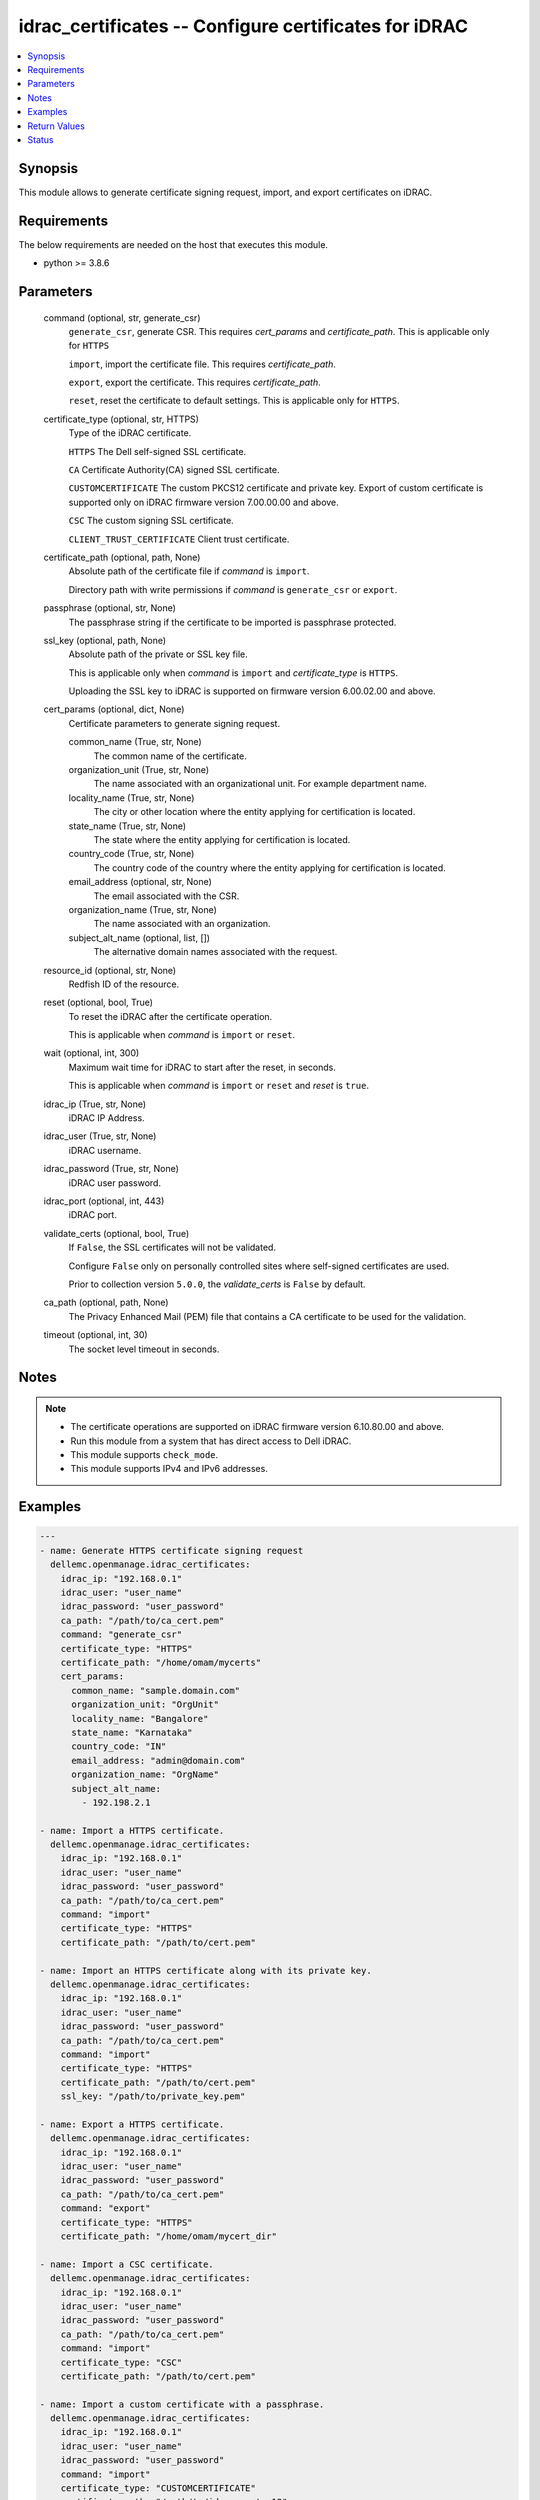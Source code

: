 .. _idrac_certificates_module:


idrac_certificates -- Configure certificates for iDRAC
======================================================

.. contents::
   :local:
   :depth: 1


Synopsis
--------

This module allows to generate certificate signing request, import, and export certificates on iDRAC.



Requirements
------------
The below requirements are needed on the host that executes this module.

- python \>= 3.8.6



Parameters
----------

  command (optional, str, generate_csr)
    \ :literal:`generate\_csr`\ , generate CSR. This requires \ :emphasis:`cert\_params`\  and \ :emphasis:`certificate\_path`\ . This is applicable only for \ :literal:`HTTPS`\ 

    \ :literal:`import`\ , import the certificate file. This requires \ :emphasis:`certificate\_path`\ .

    \ :literal:`export`\ , export the certificate. This requires \ :emphasis:`certificate\_path`\ .

    \ :literal:`reset`\ , reset the certificate to default settings. This is applicable only for \ :literal:`HTTPS`\ .


  certificate_type (optional, str, HTTPS)
    Type of the iDRAC certificate.

    \ :literal:`HTTPS`\  The Dell self-signed SSL certificate.

    \ :literal:`CA`\  Certificate Authority(CA) signed SSL certificate.

    \ :literal:`CUSTOMCERTIFICATE`\  The custom PKCS12 certificate and private key. Export of custom certificate is supported only on iDRAC firmware version 7.00.00.00 and above.

    \ :literal:`CSC`\  The custom signing SSL certificate.

    \ :literal:`CLIENT\_TRUST\_CERTIFICATE`\  Client trust certificate.


  certificate_path (optional, path, None)
    Absolute path of the certificate file if \ :emphasis:`command`\  is \ :literal:`import`\ .

    Directory path with write permissions if \ :emphasis:`command`\  is \ :literal:`generate\_csr`\  or \ :literal:`export`\ .


  passphrase (optional, str, None)
    The passphrase string if the certificate to be imported is passphrase protected.


  ssl_key (optional, path, None)
    Absolute path of the private or SSL key file.

    This is applicable only when \ :emphasis:`command`\  is \ :literal:`import`\  and \ :emphasis:`certificate\_type`\  is \ :literal:`HTTPS`\ .

    Uploading the SSL key to iDRAC is supported on firmware version 6.00.02.00 and above.


  cert_params (optional, dict, None)
    Certificate parameters to generate signing request.


    common_name (True, str, None)
      The common name of the certificate.


    organization_unit (True, str, None)
      The name associated with an organizational unit. For example department name.


    locality_name (True, str, None)
      The city or other location where the entity applying for certification is located.


    state_name (True, str, None)
      The state where the entity applying for certification is located.


    country_code (True, str, None)
      The country code of the country where the entity applying for certification is located.


    email_address (optional, str, None)
      The email associated with the CSR.


    organization_name (True, str, None)
      The name associated with an organization.


    subject_alt_name (optional, list, [])
      The alternative domain names associated with the request.



  resource_id (optional, str, None)
    Redfish ID of the resource.


  reset (optional, bool, True)
    To reset the iDRAC after the certificate operation.

    This is applicable when \ :emphasis:`command`\  is \ :literal:`import`\  or \ :literal:`reset`\ .


  wait (optional, int, 300)
    Maximum wait time for iDRAC to start after the reset, in seconds.

    This is applicable when \ :emphasis:`command`\  is \ :literal:`import`\  or \ :literal:`reset`\  and \ :emphasis:`reset`\  is \ :literal:`true`\ .


  idrac_ip (True, str, None)
    iDRAC IP Address.


  idrac_user (True, str, None)
    iDRAC username.


  idrac_password (True, str, None)
    iDRAC user password.


  idrac_port (optional, int, 443)
    iDRAC port.


  validate_certs (optional, bool, True)
    If \ :literal:`False`\ , the SSL certificates will not be validated.

    Configure \ :literal:`False`\  only on personally controlled sites where self-signed certificates are used.

    Prior to collection version \ :literal:`5.0.0`\ , the \ :emphasis:`validate\_certs`\  is \ :literal:`False`\  by default.


  ca_path (optional, path, None)
    The Privacy Enhanced Mail (PEM) file that contains a CA certificate to be used for the validation.


  timeout (optional, int, 30)
    The socket level timeout in seconds.





Notes
-----

.. note::
   - The certificate operations are supported on iDRAC firmware version 6.10.80.00 and above.
   - Run this module from a system that has direct access to Dell iDRAC.
   - This module supports \ :literal:`check\_mode`\ .
   - This module supports IPv4 and IPv6 addresses.




Examples
--------

.. code-block:: yaml+jinja

    
    ---
    - name: Generate HTTPS certificate signing request
      dellemc.openmanage.idrac_certificates:
        idrac_ip: "192.168.0.1"
        idrac_user: "user_name"
        idrac_password: "user_password"
        ca_path: "/path/to/ca_cert.pem"
        command: "generate_csr"
        certificate_type: "HTTPS"
        certificate_path: "/home/omam/mycerts"
        cert_params:
          common_name: "sample.domain.com"
          organization_unit: "OrgUnit"
          locality_name: "Bangalore"
          state_name: "Karnataka"
          country_code: "IN"
          email_address: "admin@domain.com"
          organization_name: "OrgName"
          subject_alt_name:
            - 192.198.2.1

    - name: Import a HTTPS certificate.
      dellemc.openmanage.idrac_certificates:
        idrac_ip: "192.168.0.1"
        idrac_user: "user_name"
        idrac_password: "user_password"
        ca_path: "/path/to/ca_cert.pem"
        command: "import"
        certificate_type: "HTTPS"
        certificate_path: "/path/to/cert.pem"

    - name: Import an HTTPS certificate along with its private key.
      dellemc.openmanage.idrac_certificates:
        idrac_ip: "192.168.0.1"
        idrac_user: "user_name"
        idrac_password: "user_password"
        ca_path: "/path/to/ca_cert.pem"
        command: "import"
        certificate_type: "HTTPS"
        certificate_path: "/path/to/cert.pem"
        ssl_key: "/path/to/private_key.pem"

    - name: Export a HTTPS certificate.
      dellemc.openmanage.idrac_certificates:
        idrac_ip: "192.168.0.1"
        idrac_user: "user_name"
        idrac_password: "user_password"
        ca_path: "/path/to/ca_cert.pem"
        command: "export"
        certificate_type: "HTTPS"
        certificate_path: "/home/omam/mycert_dir"

    - name: Import a CSC certificate.
      dellemc.openmanage.idrac_certificates:
        idrac_ip: "192.168.0.1"
        idrac_user: "user_name"
        idrac_password: "user_password"
        ca_path: "/path/to/ca_cert.pem"
        command: "import"
        certificate_type: "CSC"
        certificate_path: "/path/to/cert.pem"

    - name: Import a custom certificate with a passphrase.
      dellemc.openmanage.idrac_certificates:
        idrac_ip: "192.168.0.1"
        idrac_user: "user_name"
        idrac_password: "user_password"
        command: "import"
        certificate_type: "CUSTOMCERTIFICATE"
        certificate_path: "/path/to/idrac_cert.p12"
        passphrase: "cert_passphrase"
        reset: false

    - name: Export a Client trust certificate.
      dellemc.openmanage.idrac_certificates:
        idrac_ip: "192.168.0.1"
        idrac_user: "user_name"
        idrac_password: "user_password"
        ca_path: "/path/to/ca_cert.pem"
        command: "export"
        certificate_type: "CLIENT_TRUST_CERTIFICATE"
        certificate_path: "/home/omam/mycert_dir"



Return Values
-------------

msg (always, str, Successfully performed the 'generate_csr' certificate operation.)
  Status of the certificate configuration operation.


certificate_path (when I(command) is C(export) or C(generate_csr), str, /home/ansible/myfiles/cert.pem)
  The csr or exported certificate file path


error_info (on HTTP error, dict, {'error': {'code': 'Base.1.0.GeneralError', 'message': 'A general error has occurred. See ExtendedInfo for more information.', '@Message.ExtendedInfo': [{'MessageId': 'GEN1234', 'RelatedProperties': [], 'Message': 'Unable to process the request because an error occurred.', 'MessageArgs': [], 'Severity': 'Critical', 'Resolution': 'Retry the operation. If the issue persists, contact your system administrator.'}]}})
  Details of the HTTP Error.





Status
------





Authors
~~~~~~~

- Jagadeesh N V(@jagadeeshnv)
- Rajshekar P(@rajshekarp87)
- Kristian Lamb V(@kristian_lamb)


